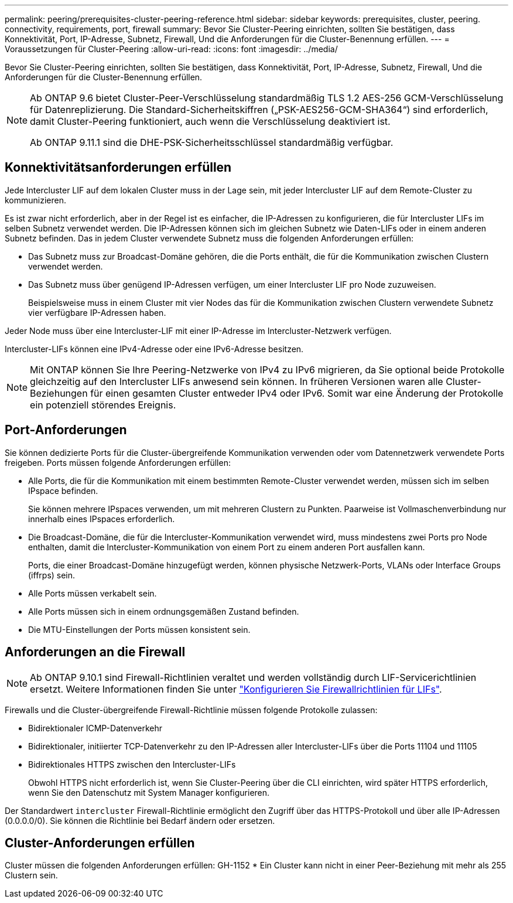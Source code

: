 ---
permalink: peering/prerequisites-cluster-peering-reference.html 
sidebar: sidebar 
keywords: prerequisites, cluster, peering. connectivity, requirements, port, firewall 
summary: Bevor Sie Cluster-Peering einrichten, sollten Sie bestätigen, dass Konnektivität, Port, IP-Adresse, Subnetz, Firewall, Und die Anforderungen für die Cluster-Benennung erfüllen. 
---
= Voraussetzungen für Cluster-Peering
:allow-uri-read: 
:icons: font
:imagesdir: ../media/


[role="lead"]
Bevor Sie Cluster-Peering einrichten, sollten Sie bestätigen, dass Konnektivität, Port, IP-Adresse, Subnetz, Firewall, Und die Anforderungen für die Cluster-Benennung erfüllen.

[NOTE]
====
Ab ONTAP 9.6 bietet Cluster-Peer-Verschlüsselung standardmäßig TLS 1.2 AES-256 GCM-Verschlüsselung für Datenreplizierung. Die Standard-Sicherheitskiffren („PSK-AES256-GCM-SHA364“) sind erforderlich, damit Cluster-Peering funktioniert, auch wenn die Verschlüsselung deaktiviert ist.

Ab ONTAP 9.11.1 sind die DHE-PSK-Sicherheitsschlüssel standardmäßig verfügbar.

====


== Konnektivitätsanforderungen erfüllen

Jede Intercluster LIF auf dem lokalen Cluster muss in der Lage sein, mit jeder Intercluster LIF auf dem Remote-Cluster zu kommunizieren.

Es ist zwar nicht erforderlich, aber in der Regel ist es einfacher, die IP-Adressen zu konfigurieren, die für Intercluster LIFs im selben Subnetz verwendet werden. Die IP-Adressen können sich im gleichen Subnetz wie Daten-LIFs oder in einem anderen Subnetz befinden. Das in jedem Cluster verwendete Subnetz muss die folgenden Anforderungen erfüllen:

* Das Subnetz muss zur Broadcast-Domäne gehören, die die Ports enthält, die für die Kommunikation zwischen Clustern verwendet werden.
* Das Subnetz muss über genügend IP-Adressen verfügen, um einer Intercluster LIF pro Node zuzuweisen.
+
Beispielsweise muss in einem Cluster mit vier Nodes das für die Kommunikation zwischen Clustern verwendete Subnetz vier verfügbare IP-Adressen haben.



Jeder Node muss über eine Intercluster-LIF mit einer IP-Adresse im Intercluster-Netzwerk verfügen.

Intercluster-LIFs können eine IPv4-Adresse oder eine IPv6-Adresse besitzen.


NOTE: Mit ONTAP können Sie Ihre Peering-Netzwerke von IPv4 zu IPv6 migrieren, da Sie optional beide Protokolle gleichzeitig auf den Intercluster LIFs anwesend sein können. In früheren Versionen waren alle Cluster-Beziehungen für einen gesamten Cluster entweder IPv4 oder IPv6. Somit war eine Änderung der Protokolle ein potenziell störendes Ereignis.



== Port-Anforderungen

Sie können dedizierte Ports für die Cluster-übergreifende Kommunikation verwenden oder vom Datennetzwerk verwendete Ports freigeben. Ports müssen folgende Anforderungen erfüllen:

* Alle Ports, die für die Kommunikation mit einem bestimmten Remote-Cluster verwendet werden, müssen sich im selben IPspace befinden.
+
Sie können mehrere IPspaces verwenden, um mit mehreren Clustern zu Punkten. Paarweise ist Vollmaschenverbindung nur innerhalb eines IPspaces erforderlich.

* Die Broadcast-Domäne, die für die Intercluster-Kommunikation verwendet wird, muss mindestens zwei Ports pro Node enthalten, damit die Intercluster-Kommunikation von einem Port zu einem anderen Port ausfallen kann.
+
Ports, die einer Broadcast-Domäne hinzugefügt werden, können physische Netzwerk-Ports, VLANs oder Interface Groups (iffrps) sein.

* Alle Ports müssen verkabelt sein.
* Alle Ports müssen sich in einem ordnungsgemäßen Zustand befinden.
* Die MTU-Einstellungen der Ports müssen konsistent sein.




== Anforderungen an die Firewall


NOTE: Ab ONTAP 9.10.1 sind Firewall-Richtlinien veraltet und werden vollständig durch LIF-Servicerichtlinien ersetzt. Weitere Informationen finden Sie unter link:../networking/configure_firewall_policies_for_lifs.html["Konfigurieren Sie Firewallrichtlinien für LIFs"].

Firewalls und die Cluster-übergreifende Firewall-Richtlinie müssen folgende Protokolle zulassen:

* Bidirektionaler ICMP-Datenverkehr
* Bidirektionaler, initiierter TCP-Datenverkehr zu den IP-Adressen aller Intercluster-LIFs über die Ports 11104 und 11105
* Bidirektionales HTTPS zwischen den Intercluster-LIFs
+
Obwohl HTTPS nicht erforderlich ist, wenn Sie Cluster-Peering über die CLI einrichten, wird später HTTPS erforderlich, wenn Sie den Datenschutz mit System Manager konfigurieren.



Der Standardwert `intercluster` Firewall-Richtlinie ermöglicht den Zugriff über das HTTPS-Protokoll und über alle IP-Adressen (0.0.0.0/0). Sie können die Richtlinie bei Bedarf ändern oder ersetzen.



== Cluster-Anforderungen erfüllen

Cluster müssen die folgenden Anforderungen erfüllen:
GH-1152
* Ein Cluster kann nicht in einer Peer-Beziehung mit mehr als 255 Clustern sein.
